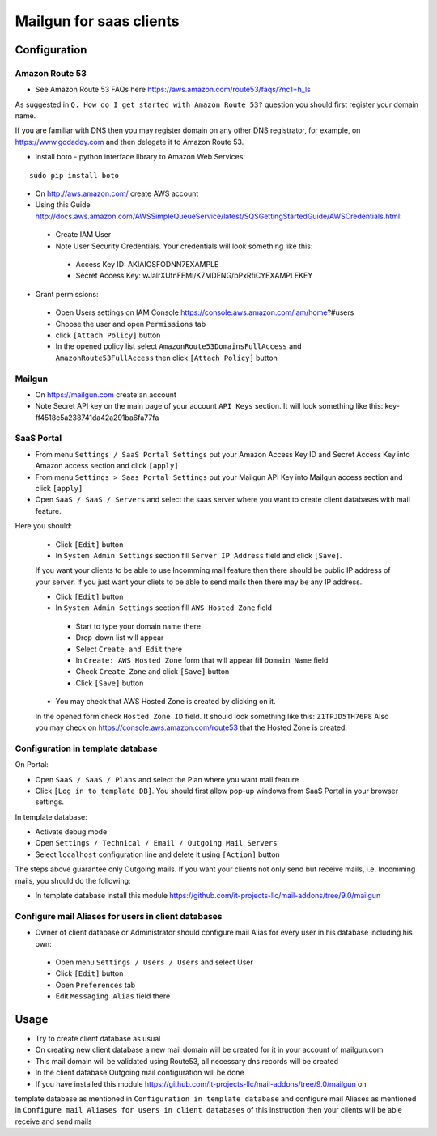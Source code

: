 ==========================
 Mailgun for saas clients
==========================

Configuration
=============

Amazon Route 53
---------------

* See Amazon Route 53 FAQs here https://aws.amazon.com/route53/faqs/?nc1=h_ls
As suggested in ``Q. How do I get started with Amazon Route 53?`` question you
should first register your domain name.

If you are familiar with DNS then you may register domain
on any other DNS registrator, for example, on https://www.godaddy.com
and then delegate it to Amazon Route 53.

* install boto - python interface library to Amazon Web Services:

::

 sudo pip install boto


* On http://aws.amazon.com/ create AWS account
* Using this Guide http://docs.aws.amazon.com/AWSSimpleQueueService/latest/SQSGettingStartedGuide/AWSCredentials.html:

 * Create IAM User
 * Note User Security Credentials. Your credentials will look something like this:

  * Access Key ID: AKIAIOSFODNN7EXAMPLE
  * Secret Access Key: wJalrXUtnFEMI/K7MDENG/bPxRfiCYEXAMPLEKEY

* Grant permissions:

 * Open Users settings on IAM Console https://console.aws.amazon.com/iam/home?#users
 * Choose the user and open ``Permissions`` tab
 * click ``[Attach Policy]`` button
 * In the opened policy list select ``AmazonRoute53DomainsFullAccess`` and ``AmazonRoute53FullAccess`` then click ``[Attach Policy]`` button

Mailgun
-------

* On https://mailgun.com create an account
* Note Secret API key on the main page of your account ``API Keys`` section. It will look something like this: key-ff4518c5a238741da42a291ba6fa77fa

SaaS Portal
-----------

* From menu ``Settings / SaaS Portal Settings`` put your Amazon Access Key ID and Secret Access Key into Amazon access section and click ``[apply]``
* From menu ``Settings > Saas Portal Settings`` put your Mailgun API Key into Mailgun access section and click ``[apply]``
* Open ``SaaS / SaaS / Servers`` and select the saas server where you want to create client databases with mail feature.
Here you should:

 * Click ``[Edit]`` button
 * In ``System Admin Settings`` section fill ``Server IP Address`` field and click ``[Save]``.
 If you want your clients to be able to use Incomming mail feature then there should be public IP address
 of your server.
 If you just want your cliets to be able to send mails then there may be any IP address.

 * Click ``[Edit]`` button
 * In ``System Admin Settings`` section fill ``AWS Hosted Zone`` field

  * Start to type your domain name there
  * Drop-down list will appear
  * Select ``Create and Edit`` there
  * In ``Create: AWS Hosted Zone`` form that will appear fill ``Domain Name`` field
  * Check ``Create Zone`` and click ``[Save]`` button
  * Click ``[Save]`` button

 * You may check that AWS Hosted Zone is created by clicking on it.
 In the opened form check ``Hosted Zone ID`` field. It should look something like this: ``Z1TPJD5TH76P8``
 Also you may check on https://console.aws.amazon.com/route53 that the Hosted Zone is created.


Configuration in template database
----------------------------------

On Portal:

* Open ``SaaS / SaaS / Plans`` and select the Plan where you want mail feature
* Click ``[Log in to template DB]``. You should first allow pop-up windows from SaaS Portal in your browser settings.

In template database:

* Activate debug mode
* Open ``Settings / Technical / Email / Outgoing Mail Servers``
* Select ``localhost`` configuration line and delete it using ``[Action]`` button

The steps above guarantee only Outgoing mails.
If you want your clients not only send but receive mails, i.e. Incomming mails,
you should do the following:

* In template database install this module https://github.com/it-projects-llc/mail-addons/tree/9.0/mailgun


Configure mail Aliases for users in client databases
----------------------------------------------------

* Owner of client database or Administrator should configure mail Alias for every user in his database including his own:

 * Open menu ``Settings / Users / Users`` and select User
 * Click ``[Edit]`` button
 * Open ``Preferences`` tab
 * Edit ``Messaging Alias`` field there


Usage
=====

* Try to create client database as usual
* On creating new client database a new mail domain will be created for it in your account of mailgun.com
* This mail domain will be validated using Route53, all necessary dns records will be created
* In the client database Outgoing mail configuration will be done
* If you have installed this module https://github.com/it-projects-llc/mail-addons/tree/9.0/mailgun on
template database as mentioned in ``Configuration in template database`` and
configure mail Aliases as mentioned in ``Configure mail Aliases for users in client databases``
of this instruction then your clients will be able receive and send mails
